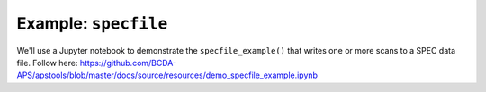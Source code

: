 .. _example_specfile:

Example: ``specfile``
=====================

We'll use a Jupyter notebook to demonstrate the ``specfile_example()`` 
that writes one or more scans to a SPEC data file.
Follow here: https://github.com/BCDA-APS/apstools/blob/master/docs/source/resources/demo_specfile_example.ipynb
